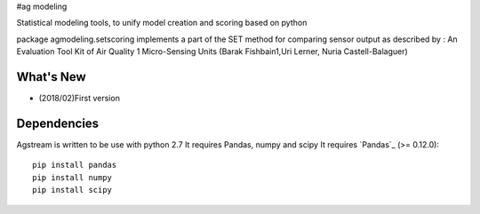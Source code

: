 #ag modeling

Statistical modeling tools, to unify model creation and scoring based on python

package agmodeling.setscoring implements a part of the SET method for comparing
sensor output as described by :
An Evaluation Tool Kit of Air Quality 1 Micro-Sensing Units 
(Barak Fishbain1,Uri Lerner, Nuria Castell-Balaguer)




What's New
===========
- (2018/02)First version 



Dependencies
=============

Agstream is written to be use with python 2.7
It requires Pandas, numpy and  scipy
It requires `Pandas`_ (>= 0.12.0)::

    pip install pandas
    pip install numpy
    pip install scipy


